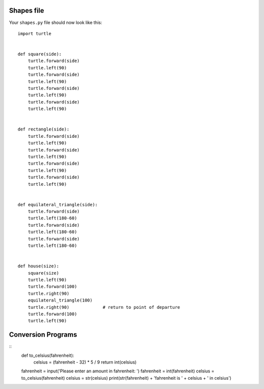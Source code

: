 Shapes file
===========

Your ``shapes.py`` file should now look like this:

::

    import turtle


    def square(side):
        turtle.forward(side)
        turtle.left(90)
        turtle.forward(side)
        turtle.left(90)
        turtle.forward(side)
        turtle.left(90)
        turtle.forward(side)
        turtle.left(90)


    def rectangle(side):
        turtle.forward(side)
        turtle.left(90)
        turtle.forward(side)
        turtle.left(90)
        turtle.forward(side)
        turtle.left(90)
        turtle.forward(side)
        turtle.left(90)


    def equilateral_triangle(side):
        turtle.forward(side)
        turtle.left(180-60)
        turtle.forward(side)
        turtle.left(180-60)
        turtle.forward(side)
        turtle.left(180-60)


    def house(size):
        square(size)
        turtle.left(90)
        turtle.forward(100)
        turtle.right(90)
        equilateral_triangle(100)
        turtle.right(90)             # return to point of departure
        turtle.forward(100)
        turtle.left(90)


Conversion Programs
===================

::
    def to_celsius(fahrenheit):
        celsius = (fahrenheit - 32) * 5 / 9
        return int(celsius)

    fahrenheit = input('Please enter an amount in fahrenheit: ')
    fahrenheit = int(fahrenheit)
    celsius = to_celsius(fahrenheit)
    celsius = str(celsius)
    print(str(fahrenheit) + 'fahrenheit is ' + celsius + ' in celsius')
